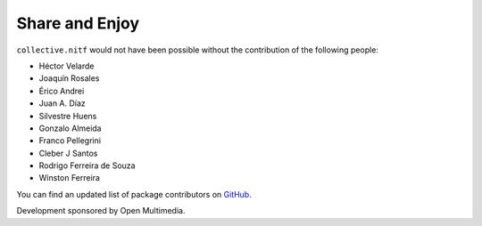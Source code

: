 Share and Enjoy
---------------

``collective.nitf`` would not have been possible without the contribution of
the following people:

- Héctor Velarde
- Joaquín Rosales
- Érico Andrei
- Juan A. Díaz
- Silvestre Huens
- Gonzalo Almeida
- Franco Pellegrini
- Cleber J Santos
- Rodrigo Ferreira de Souza
- Winston Ferreira


You can find an updated list of package contributors on `GitHub`_.

Development sponsored by Open Multimedia.

.. _`GitHub`: https://github.com/collective/collective.nitf/contributors
